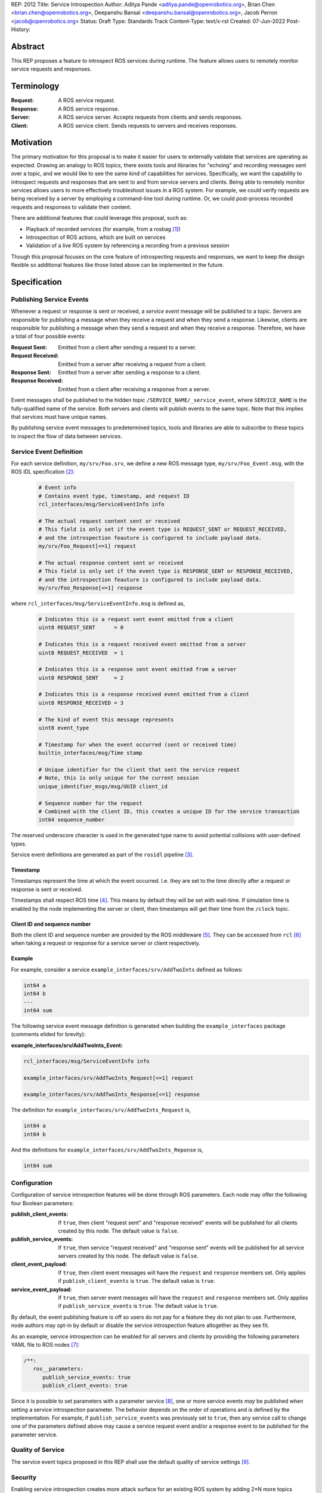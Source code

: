 REP: 2012
Title: Service Introspection
Author: Aditya Pande <aditya.pande@openrobotics.org>, Brian Chen <brian.chen@openrobotics.org>, Deepanshu Bansal <deepanshu.bansal@openrobotics.org>, Jacob Perron <jacob@openrobotics.org>
Status: Draft
Type: Standards Track
Content-Type: text/x-rst
Created: 07-Jun-2022
Post-History:

Abstract
========

This REP proposes a feature to introspect ROS services during runtime.
The feature allows users to remotely monitor service requests and responses.


Terminology
===========

:Request:
  A ROS service request.
:Response:
  A ROS service response.
:Server:
  A ROS service server.
  Accepts requests from clients and sends responses.
:Client:
  A ROS service client.
  Sends requests to servers and receives responses.

Motivation
==========

The primary motivation for this proposal is to make it easier for users to externally validate that services are operating as expected.
Drawing an analogy to ROS topics, there exists tools and libraries for "echoing" and recording messages sent over a topic, and we would like to see the same kind of capabilities for services.
Specifically, we want the capability to introspect requests and responses that are sent to and from service servers and clients.
Being able to remotely monitor services allows users to more effectively troubleshoot issues in a ROS system.
For example, we could verify requests are being received by a server by employing a command-line tool during runtime.
Or, we could post-process recorded requests and responses to validate their content.

There are additional features that could leverage this proposal, such as:

- Playback of recorded services (for example, from a rosbag [1]_)
- Introspection of ROS actions, which are built on services
- Validation of a live ROS system by referencing a recording from a previous session

Though this proposal focuses on the core feature of introspecting requests and responses, we want to keep the design flexible so additional features like those listed above can be implemented in the future.


Specification
=============

Publishing Service Events
-------------------------

Whenever a request or response is sent or received, a *service event* message will be published to a topic.
Servers are responsible for publishing a message when they receive a request and when they send a response.
Likewise, clients are responsible for publishing a message when they send a request and when they receive a response.
Therefore, we have a total of four possible events:

:Request Sent:
  Emitted from a client after sending a request to a server.
:Request Received:
  Emitted from a server after receiving a request from a client.
:Response Sent:
  Emitted from a server after sending a response to a client.
:Response Received:
  Emitted from a client after receiving a response from a server.

Event messages shall be published to the hidden topic ``/SERVICE_NAME/_service_event``, where ``SERVICE_NAME`` is the fully-qualified name of the service.
Both servers and clients will publish events to the same topic.
Note that this implies that services must have unique names.

By publishing service event messages to predetermined topics, tools and libraries are able to subscribe to these topics to inspect the flow of data between services.

Service Event Definition
------------------------

For each service definition, ``my/srv/Foo.srv``, we define a new ROS message type, ``my/srv/Foo_Event.msg``, with the ROS IDL specification [2]_:

  .. code-block::

   # Event info
   # Contains event type, timestamp, and request ID
   rcl_interfaces/msg/ServiceEventInfo info

   # The actual request content sent or received
   # This field is only set if the event type is REQUEST_SENT or REQUEST_RECEIVED,
   # and the introspection feauture is configured to include payload data.
   my/srv/Foo_Request[<=1] request

   # The actual response content sent or received
   # This field is only set if the event type is RESPONSE_SENT or RESPONSE_RECEIVED,
   # and the introspection feauture is configured to include payload data.
   my/srv/Foo_Response[<=1] response

where ``rcl_interfaces/msg/ServiceEventInfo.msg`` is defined as,

  .. code-block::

   # Indicates this is a request sent event emitted from a client
   uint8 REQUEST_SENT      = 0

   # Indicates this is a request received event emitted from a server
   uint8 REQUEST_RECEIVED  = 1

   # Indicates this is a response sent event emitted from a server
   uint8 RESPONSE_SENT     = 2

   # Indicates this is a response received event emitted from a client
   uint8 RESPONSE_RECEIVED = 3

   # The kind of event this message represents
   uint8 event_type

   # Timestamp for when the event occurred (sent or received time)
   builtin_interfaces/msg/Time stamp

   # Unique identifier for the client that sent the service request
   # Note, this is only unique for the current session
   unique_identifier_msgs/msg/UUID client_id

   # Sequence number for the request
   # Combined with the client ID, this creates a unique ID for the service transaction
   int64 sequence_number

The reserved underscore character is used in the generated type name to avoid potential collisions with user-defined types.

Service event definitions are generated as part of the ``rosidl`` pipeline [3]_.

Timestamp
^^^^^^^^^

Timestamps represent the time at which the event occurred.
I.e. they are set to the time directly after a request or response is sent or received.

Timestamps shall respect ROS time [4]_.
This means by default they will be set with wall-time.
If simulation time is enabled by the node implementing the server or client, then timestamps will get their time from the ``/clock`` topic.

Client ID and sequence number
^^^^^^^^^^^^^^^^^^^^^^^^^^^^^

Both the client ID and sequence number are provided by the ROS middleware [5]_.
They can be accessed from ``rcl`` [6]_ when taking a request or response for a service server or client respectively.

Example
^^^^^^^

For example, consider a service ``example_interfaces/srv/AddTwoInts`` defined as follows:

.. code-block::

   int64 a
   int64 b
   ---
   int64 sum

The following service event message definition is generated when building the ``example_interfaces`` package (comments elided for brevity):

:example_interfaces/srv/AddTwoInts_Event:

.. code-block::

   rcl_interfaces/msg/ServiceEventInfo info

   example_interfaces/srv/AddTwoInts_Request[<=1] request

   example_interfaces/srv/AddTwoInts_Response[<=1] response

The definition for ``example_interfaces/srv/AddTwoInts_Request`` is,

.. code-block::

   int64 a
   int64 b

And the definitions for ``example_interfaces/srv/AddTwoInts_Reponse`` is,

.. code-block::

   int64 sum

Configuration
-------------

Configuration of service introspection features will be done through ROS parameters.
Each node may offer the following four Boolean parameters:

:publish_client_events:
  If ``true``, then client "request sent" and "response received" events will be published for all clients created by this node.
  The default value is ``false``.
:publish_service_events:
  If ``true``, then service "request received" and "response sent" events will be published for all service servers created by this node.
  The default value is ``false``.
:client_event_payload:
  If ``true``, then client event messages will have the ``request`` and ``response`` members set.
  Only applies if ``publish_client_events`` is ``true``.
  The default value is ``true``.
:service_event_payload:
  If ``true``, then server event messages will have the ``request`` and ``response`` members set.
  Only applies if ``publish_service_events`` is ``true``.
  The default value is ``true``.

By default, the event publishing feature is off so users do not pay for a feature they do not plan to use.
Furthermore, node authors may opt-in by default or disable the service introspection feature altogether as they see fit.

As an example, service introspection can be enabled for all servers and clients by providing the following parameters YAML file to ROS nodes [7]_:

.. code-block:: yaml

   /**:
      ros__parameters:
         publish_service_events: true
         publish_client_events: true

Since it is possible to set parameters with a parameter service [8]_, one or more service events *may* be published when setting a service introspection parameter.
The behavior depends on the order of operations and is defined by the implementation.
For example, if ``publish_service_events`` was previously set to ``true``, then any service call to change one of the parameters defined above may cause a service request event and/or a response event to be published for the parameter service.

Quality of Service
------------------

The service event topics proposed in this REP shall use the default quality of service settings [9]_.

Security
--------

Enabling service introspection creates more attack surface for an existing ROS system by adding 2*N more topics (where N is the number of services with the feature enabled).
These topics are vulnerable to undesired actors listening in on service communication or even interfering with parts of the system that may be relying on service events.

Luckily, we can leverage the existing security feature for topics and services in ROS 2 (see SROS 2 [10]_).
Any existing tooling for aiding users in setting up ROS security should consider the new service event topics introduced by this REP (e.g. NoDL [11]_).


Rationale
=========


Using ROS Parameters for configuration
--------------------------------------

ROS parameters are the canonical way to configure a node at runtime, and so it seems to be a natural choice for configuring the service introspection feature.
We can benefit from existing tools for interacting with parameters such as the parameter services API in ``rclcpp`` or ``rclpy`` and ROS launch files [12]_.
Parameters also offer the convenience of being reconfigurable during runtime, so by extension service introspection may be toggled on and off while the node is running.

Environment variables were considered as an alternative method for configuring service introspection, however they are not reconfigurable during runtime and do not naturally map to nodes the same way parameters do.

Configuration options
---------------------

It would be nice to define a single enumeration type to reduce the number of configuration points, however since ROS parameters do not support enumeration types multiple Boolean parameters are defined instead.

The number of parameters was chosen as a compromise between flexibility and complexity.
At one extreme, service introspection could be configured per-service with nodes offering S * 4 parameters, where S is the number of services and each has 4 parameters as described in `Configuration <Configuration_>`_.
This runs the risk of overwhelming users with the sheer number of parameters offered by a node.
At the other extreme, there could be a single option to enable service introspection for all services in a ROS system, which is not very flexible.

It seems likely that there will by a large number of users that will want to introspect (or record) all services in system,
therefore it should be easy to turn on the feature for all services.
However, since it is difficult to predict how the feature will ultimately be used, we want to provide some flexibility.

Boolean parameters are chosen as an easy way to toggle the feature on and off per node (because ROS parameters are stored per node).
Recognizing that both client events and server events contain redundant information (besides timestamps), we provide a separate parameter to toggle the feature for clients.
Similarly, extra overhead may arise in cases where service requests or responses are *very* large.
So, additional parameters are offered to avoid sending content for client or server events.
This way users who are concerned with extra overhead incurred by enabling service introspection have mitigation options.


Parameter Services
------------------

There already exists a set of default services for interacting with ROS parameters [8]_.
There is also the ``/parameter_events`` topic where changes to ROS parameters for all nodes are published.
We considered leveraging this REP to implement (or replace) the existing ``/parameter_events`` topic, however parameter events may be triggered by local changes in a node (and not necessarily through a parameter service), so we cannot capture all possible parameter events from service events.


Only supporting one service per name
------------------------------------

It is technically possible to create more than one service with the same name (though not recommended).
However, this is generally not recommended and may be forbidden in the future.
Therefore, as far as this REP is concerned, creating multiple services with the same name is undefined behavior.


Separate request and response events instead of single service event
--------------------------------------------------------------------

This REP defines four event types for requests and responses.
Publishing separate events from client and servers makes it possible to detect situations such as:

* a request was sent by a client, but not received by a server
* a request was received by a server, but a response was not sent

Alternatively, a single event could have been defined containing both the request and response.
While this would be convenient for tools to match requests and responses, it would result in duplicate or unused message content.

A second alternative is to define unique request and response event types for clients and services (for a total of four event types and four topics per service).
However, it's not clear that there is much benefit in the additional types considering the definition of a client request type and service request type would be identical (the same applying to response types).


Backwards Compatibility
=======================

The addition of service introspection should not impact existing logic.
As an opt-in feature, users should not incur additional overhead by default.

Feature Progress
================

TODO: development of a prototype is underway.


Other
=====


Tooling
-------

``ros2 service``
^^^^^^^^^^^^^^^^
The existing ``ros2 service`` tool can be extended using an ``echo`` keyword to monitor service events.
Internally, it would subscribe to the `hidden topics <Publishing Service Events_>`_ and echo them.
The existing command line parameters for topics can be extended to be used with this ``echo`` verb, along with new
arguments on to filter message content and analyze delays.

Building off the example with AddTwoInts discussed earlier, an example ``ros2 service echo`` call may look like the following:

.. code-block::

   $ ros2 service echo /add_two_ints
   -----------------------
   request_type: REQUEST_SENT
   stamp: 1.00
   client_id: 1234
   sequence_number: 1
   request:
      a: 1
      b: 2
   -----------------------
   request_type: REQUEST_RECEIVED
   stamp: 1.10
   client_id: 1235
   sequence_number: 1
   request:
      a: 1
      b: 2
   -----------------------
   request_type: RESPONSE_SENT
   stamp: 1.20
   client_id: 1235
   sequence_number: 2
   request:
      sum: 3
   -----------------------
   request_type: RESPONSE_RECEIVED
   stamp: 1.30
   client_id: 1234
   sequence_number: 2
   request:
      sum: 3
   -----------------------


``ros2 bag``
^^^^^^^^^^^^

``rosbag2`` integration for service introspection will come more or less for free since the request/response events are simply being echoed through ROS 2 publishers.
Syntactic sugar may be included to enable service introspection and record, e.g. ``ros2 bag record --enable-services``.

Replaying service and client events
-----------------------------------

The design should support implementation of a tool for "replaying" service and client events.
For example, tooling may be developed to take the recorded event stream and replay requests and responses back into the ROS network.


References
==========

.. [1] rosbag2
   (https://github.com/ros2/rosbag2)

.. [2] ROS 2 interfaces
   (https://docs.ros.org/en/rolling/Concepts/About-ROS-Interfaces.html)

.. [3] ROS IDL pipeline
   (https://github.com/ros2/rosidl)

.. [4] ROS Time
   (https://design.ros2.org/articles/clock_and_time.html)

.. [5] RMW
   (https://github.com/ros2/rmw)

.. [6] rcl
   (https://github.com/ros2/rcl)

.. [7] YAML parameter file wildcard
   (https://docs.ros.org/en/rolling/Tutorials/Launch/Using-ROS2-Launch-For-Large-Projects.html#using-wildcards-in-yaml-files)

.. [8] ROS Parameters
   (https://docs.ros.org/en/foxy/Concepts/About-ROS-2-Parameters.html)

.. [9] Quality of Service Settings
   (https://docs.ros.org/en/rolling/Concepts/About-Quality-of-Service-Settings.html)

.. [10] SROS 2
   (https://aliasrobotics.com/files/SROS2.pdf)

.. [11] NoDL
   (https://github.com/ubuntu-robotics/nodl)

.. [12] Launch ROS
   (https://github.com/ros2/launch_ros)



Copyright
=========

This document has been placed in the public domain.


..
   Local Variables:
   mode: indented-text
   indent-tabs-mode: nil
   sentence-end-double-space: t
   fill-column: 70
   coding: utf-8
   End:
